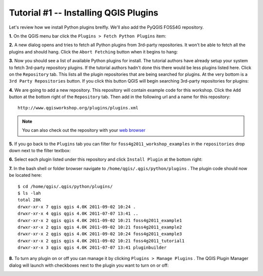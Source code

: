 ==============================================
Tutorial #1 -- Installing QGIS Plugins
==============================================

Let's review how we install Python plugins breifly. We'll also add the PyQGIS FOSS4G repository.

\  **1.** \On the QGIS menu bar click the\  ``Plugins > Fetch Python Plugins`` \item:

.. image:: ../_static/plugins_menu_click_1.png
    :scale: 100%
    :align: center

\  **2.** \A new dialog opens and tries to fetch all Python plugins from 3rd-party repositories. It won't be able to fetch all the plugins and should hang. Click the\  ``Abort Fetching`` \button when it begins to hang:

.. image:: ../_static/Abort_Fetching.png
    :scale: 100%
    :align: center 

\  **3.** \Now you should see a list of available Python plugins for install. The tutorial authors have already setup your system to fetch 3rd-party repository plugins. If the tutorial authors hadn't done this there would be less plugins listed here. Click on the\  ``Repository`` \tab. This lists all the plugin repositories that are being searched for plugins. At the very bottom is a\  ``3rd Party Repositories`` \button. If you click this button QGIS will begin searching 3rd-party repositories for plugins: 

.. image:: ../_static/add_3rd_partyplugins_new.png
    :scale: 100%
    :align: center

\  **4.** \We are going to add a new repository. This repository will contain example code for this workshop. Click the\  ``Add`` \button at the bottom right of the\  ``Repository`` \tab. Then add in the following url and a name for this repository::

    http://www.qgisworkshop.org/plugins/plugins.xml

.. image:: ../_static/add_repo.png
    :scale: 70%
    :align: center

.. image:: ../_static/add_repo_url.png
    :scale: 70%
    :align: center

.. note:: You can also check out the repository with your\  `web browser <http://www.qgisworkshop.org/plugins/plugins.xml>`_ \

\  **5.** \If you go back to the\  ``Plugins`` \tab you can filter for\  ``foss4g2011_workshop_examples`` \in the\  ``repositories`` \drop down next to the filter textbox:

.. image:: ../_static/filter_foss4g.png
    :scale: 70%
    :align: center

\  **6.** \Select each plugin listed under this repository and click\  ``Install Plugin`` \at the bottom right:

.. image:: ../_static/install_foss4g_plugin.png
    :scale: 70%
    :align: center

\  **7.** \In the bash shell or folder browser navigate to\  ``/home/qgis/.qgis/python/plugins`` \. The plugin code should now be located here::

    $ cd /home/qgis/.qgis/python/plugins/
    $ ls -lah
    total 28K
    drwxr-xr-x 7 qgis qgis 4.0K 2011-09-02 10:24 .
    drwxr-xr-x 4 qgis qgis 4.0K 2011-07-07 13:41 ..
    drwxr-xr-x 2 qgis qgis 4.0K 2011-09-02 10:21 foss4g2011_example1
    drwxr-xr-x 2 qgis qgis 4.0K 2011-09-02 10:21 foss4g2011_example2
    drwxr-xr-x 2 qgis qgis 4.0K 2011-09-02 10:24 foss4g2011_example3
    drwxr-xr-x 2 qgis qgis 4.0K 2011-09-02 10:21 foss4g2011_tutorial1
    drwxr-xr-x 3 qgis qgis 4.0K 2011-07-07 13:41 pluginbuilder

\  **8.** \To turn any plugin on or off you can manage it by clicking\  ``Plugins > Manage Plugins`` \. The QGIS Plugin Manager dialog will launch with checkboxes next to the plugin you want to turn on or off:

.. image:: ../_static/plugin_manager_console.png
    :scale: 100%
    :align: center
